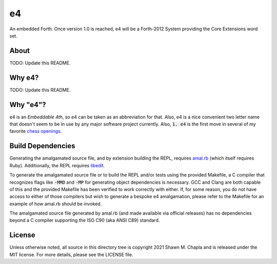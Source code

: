 e4
==

An embedded Forth. Once version 1.0 is reached, e4 will be a Forth-2012
System providing the Core Extensions word set.

About
-----

TODO: Update this README.

Why e4?
-------

TODO: Update this README.

Why "e4"?
---------

e4 is an *Embeddable 4th*, so e4 can be taken as an abbreviation for
that. Also, e4 is a nice convenient two letter name that doesn't seem to
be in use by any major software project currently. Also, :code:`1. e4`
is the first move in several of my favorite `chess openings`_.

.. _chess openings: https://en.wikipedia.org/wiki/King%27s_Pawn_Game

Build Dependencies
------------------

Generating the amalgamated source file, and by extension building the
REPL, requires `amal.rb`_ (which itself requires Ruby). Additionally,
the REPL requires `libedit`_.

To generate the amalgamated source file or to build the REPL and/or
tests using the provided Makefile, a C compiler that recognizes flags
like :code:`-MMD` and :code:`-MP` for generating object dependencies is
necessary. GCC and Clang are both capable of this and the provided
Makefile has been verified to work correctly with either. If, for some
reason, you do not have access to either of those compilers but wish to
generate a bespoke e4 amalgamation, please refer to the Makefile for an
example of how amal.rb should be invoked.

The amalgamated source file generated by amal.rb (and made available via
official releases) has no dependencies beyond a C compiler supporting
the ISO C90 (aka ANSI C89) standard.

.. _amal.rb: https://github.com/shwnchpl/amal.rb
.. _libedit: https://thrysoee.dk/editline/

License
-------

Unless otherwise noted, all source in this directory tree is copyright
2021 Shawn M. Chapla and is released under the MIT license. For more
details, please see the LICENSE file.
